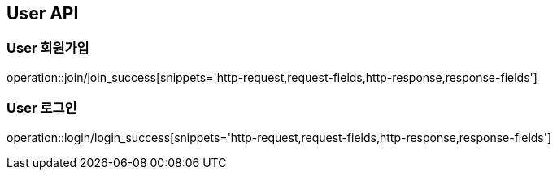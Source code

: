 [[User-API]]
== User API

[[User-회원가입]]
=== User 회원가입
operation::join/join_success[snippets='http-request,request-fields,http-response,response-fields']

[[User-로그인]]
=== User 로그인
operation::login/login_success[snippets='http-request,request-fields,http-response,response-fields']
